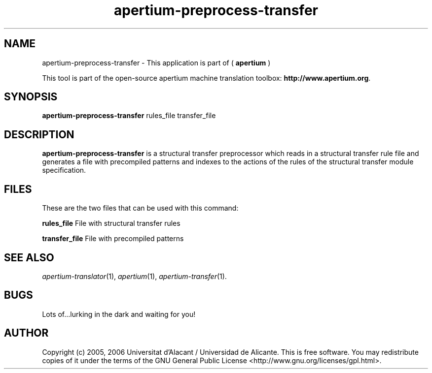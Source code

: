 .TH apertium-preprocess-transfer 1 2006-03-08 "" ""
.SH NAME
apertium-preprocess-transfer \- This application is part of (
.B apertium
)
.PP
This tool is part of the open-source apertium machine translation
toolbox: \fBhttp://www.apertium.org\fR.
.SH SYNOPSIS
.B apertium-preprocess-transfer
rules_file transfer_file
.SH DESCRIPTION
.BR apertium-preprocess-transfer 
is a structural transfer preprocessor which reads in a structural transfer 
rule file and generates a file with precompiled patterns and indexes to the 
actions of the rules of the structural transfer module specification.
.PP
.RE
.SH FILES
These are the two files that can be used with this command:
.PP
.B rules_file
File with structural transfer rules
.PP
.B transfer_file
File with precompiled patterns
.PP
.SH SEE ALSO
.I apertium-translator\fR(1),
.I apertium\fR(1),
.I apertium-transfer\fR(1).
.SH BUGS
Lots of...lurking in the dark and waiting for you!
.SH AUTHOR
Copyright (c) 2005, 2006 Universitat d'Alacant / Universidad de Alicante.
This is free software.  You may redistribute copies of it under the terms
of the GNU General Public License <http://www.gnu.org/licenses/gpl.html>.

